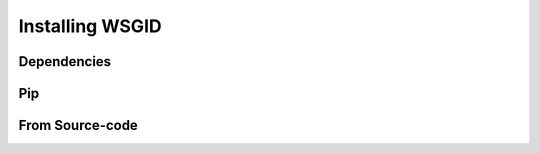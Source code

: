 Installing WSGID
================



Dependencies
::::::::::::



Pip
:::


From Source-code
::::::::::::::::

